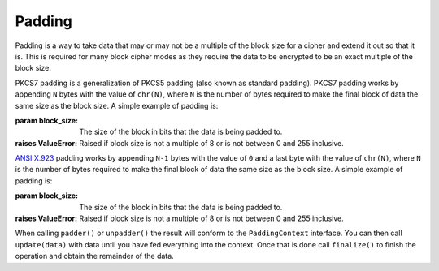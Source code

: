 .. hazmat::

Padding
=======

.. module:: cryptography.hazmat.primitives.padding

Padding is a way to take data that may or may not be a multiple of the block
size for a cipher and extend it out so that it is. This is required for many
block cipher modes as they require the data to be encrypted to be an exact
multiple of the block size.


.. class:: PKCS7(block_size)

    PKCS7 padding is a generalization of PKCS5 padding (also known as standard
    padding). PKCS7 padding works by appending ``N`` bytes with the value of
    ``chr(N)``, where ``N`` is the number of bytes required to make the final
    block of data the same size as the block size. A simple example of padding
    is:

    .. doctest::

        >>> from cryptography.hazmat.primitives import padding
        >>> padder = padding.PKCS7(128).padder()
        >>> padded_data = padder.update(b"11111111111111112222222222")
        >>> padded_data
        '1111111111111111'
        >>> padded_data += padder.finalize()
        >>> padded_data
        '11111111111111112222222222\x06\x06\x06\x06\x06\x06'
        >>> unpadder = padding.PKCS7(128).unpadder()
        >>> data = unpadder.update(padded_data)
        >>> data
        '1111111111111111'
        >>> data + unpadder.finalize()
        '11111111111111112222222222'

    :param block_size: The size of the block in bits that the data is being
                       padded to.
    :raises ValueError: Raised if block size is not a multiple of 8 or is not
        between 0 and 255 inclusive.

    .. method:: padder()

        :returns: A padding
            :class:`~cryptography.hazmat.primitives.padding.PaddingContext`
            instance.

    .. method:: unpadder()

        :returns: An unpadding
            :class:`~cryptography.hazmat.primitives.padding.PaddingContext`
            instance.


.. class:: ANSIX923(block_size)

    .. versionadded:: 1.3

    `ANSI X.923`_ padding works by appending ``N-1`` bytes with the value of
    ``0`` and a last byte with the value of ``chr(N)``, where ``N`` is the
    number of bytes required to make the final block of data the same size as
    the block size. A simple example of padding is:

    .. doctest::

        >>> padder = padding.ANSIX923(128).padder()
        >>> padded_data = padder.update(b"11111111111111112222222222")
        >>> padded_data
        '1111111111111111'
        >>> padded_data += padder.finalize()
        >>> padded_data
        '11111111111111112222222222\x00\x00\x00\x00\x00\x06'
        >>> unpadder = padding.ANSIX923(128).unpadder()
        >>> data = unpadder.update(padded_data)
        >>> data
        '1111111111111111'
        >>> data + unpadder.finalize()
        '11111111111111112222222222'

    :param block_size: The size of the block in bits that the data is being
        padded to.
    :raises ValueError: Raised if block size is not a multiple of 8 or is not
        between 0 and 255 inclusive.

    .. method:: padder()

        :returns: A padding
            :class:`~cryptography.hazmat.primitives.padding.PaddingContext`
            instance.

    .. method:: unpadder()

        :returns: An unpadding
            :class:`~cryptography.hazmat.primitives.padding.PaddingContext`
            instance.


.. class:: PaddingContext

    When calling ``padder()`` or ``unpadder()`` the result will conform to the
    ``PaddingContext`` interface. You can then call ``update(data)`` with data
    until you have fed everything into the context. Once that is done call
    ``finalize()`` to finish the operation and obtain the remainder of the
    data.

    .. method:: update(data)

        :param bytes data: The data you wish to pass into the context.
        :return bytes: Returns the data that was padded or unpadded.
        :raises TypeError: Raised if data is not bytes.
        :raises cryptography.exceptions.AlreadyFinalized: See :meth:`finalize`.
        :raises TypeError: This exception is raised if ``data`` is not ``bytes``.

    .. method:: finalize()

        Finalize the current context and return the rest of the data.

        After ``finalize`` has been called this object can no longer be used;
        :meth:`update` and :meth:`finalize` will raise an
        :class:`~cryptography.exceptions.AlreadyFinalized` exception.

        :return bytes: Returns the remainder of the data.
        :raises TypeError: Raised if data is not bytes.
        :raises ValueError: When trying to remove padding from incorrectly
                            padded data.

.. _`ANSI X.923`: https://en.wikipedia.org/wiki/Padding_%28cryptography%29#ANSI_X.923
